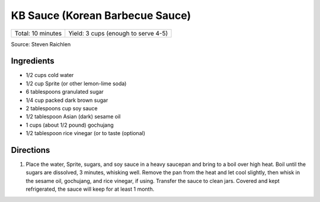 KB Sauce (Korean Barbecue Sauce)
================================

+-------------------+-------------------------------------+
| Total: 10 minutes | Yield: 3 cups (enough to serve 4-5) |
+-------------------+-------------------------------------+

Source: Steven Raichlen

Ingredients
-----------

- 1/2 cups cold water
- 1/2 cup Sprite (or other lemon-lime soda)
- 6 tablespoons granulated sugar
- 1/4 cup packed dark brown sugar
- 2 tablespoons cup soy sauce
- 1/2 tablespoon Asian (dark) sesame oil
- 1 cups (about 1/2 pound) gochujang
- 1/2 tablespoon rice vinegar (or to taste (optional)

Directions
----------

1. Place the water, Sprite, sugars, and soy sauce in a heavy saucepan and
   bring to a boil over high heat. Boil until the sugars are dissolved, 3
   minutes, whisking well. Remove the pan from the heat and let cool
   slightly, then whisk in the sesame oil, gochujang, and rice vinegar, if
   using. Transfer the sauce to clean jars. Covered and kept refrigerated,
   the sauce will keep for at least 1 month.


